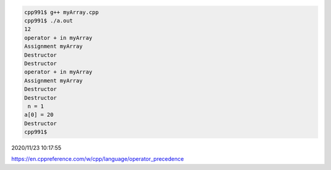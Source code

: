 
.. code:: sh

  cpp991$ g++ myArray.cpp 
  cpp991$ ./a.out 
  12
  operator + in myArray
  Assignment myArray
  Destructor
  Destructor
  operator + in myArray
  Assignment myArray
  Destructor
  Destructor
   n = 1
  a[0] = 20
  Destructor
  cpp991$ 


2020/11/23 10:17:55

https://en.cppreference.com/w/cpp/language/operator_precedence

